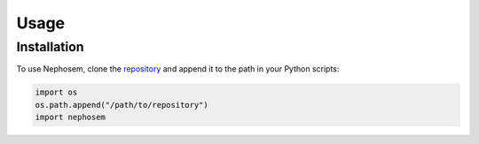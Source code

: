 Usage
=====

Installation
------------

To use Nephosem, clone the `repository`_ and append it to the path in your Python scripts:

.. code-block:: python

    import os
    os.path.append("/path/to/repository")
    import nephosem

.. _repository: https://github.com/QLVL/nephosem/